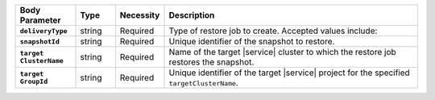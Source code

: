 .. list-table::
   :header-rows: 1
   :stub-columns: 1
   :widths: 15 10 10 65

   * - Body Parameter
     - Type
     - Necessity
     - Description

   * - ``deliveryType``
     - string
     - Required
     - Type of restore job to create. Accepted values include:

       .. include:: /includes/api/list-tables/restore-job-types.rst

   * - ``snapshotId``
     - string
     - Required
     - Unique identifier of the snapshot to restore.

   * - | ``target``
       | ``ClusterName``
     - string
     - Required
     - Name of the target |service| cluster to which the restore job
       restores the snapshot.

   * - | ``target``
       | ``GroupId``
     - string
     - Required
     - Unique identifier of the target |service| project for the
       specified ``targetClusterName``.
